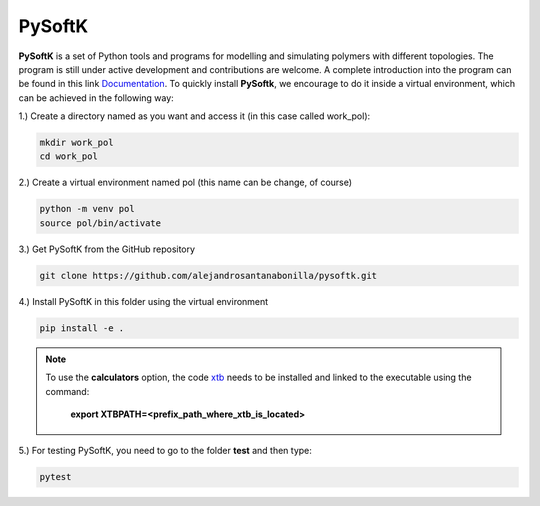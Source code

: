 PySoftK
=============

**PySoftK** is a set of Python tools and programs for modelling and simulating polymers with different topologies. The program is still under active 
development and contributions are welcome. A complete introduction into the program can be found in this link Documentation_. To quickly install **PySoftk**, we encourage to do it inside a virtual environment, which can be achieved in the 
following way:

1.) Create a directory named as you want and access it (in this case called work_pol):

.. code-block:: bash
 
  mkdir work_pol
  cd work_pol

2.) Create a virtual environment named pol (this name can be change, of course)

.. code-block:: bash

   python -m venv pol
   source pol/bin/activate

3.) Get PySoftK from the GitHub repository

.. code-block:: bash

  git clone https://github.com/alejandrosantanabonilla/pysoftk.git


4.) Install PySoftK in this folder using the virtual environment

.. code-block:: bash

  pip install -e .

.. note:: 

  To use the **calculators** option, the code xtb_ needs to be installed and linked to the executable 
  using the command:

     **export XTBPATH=<prefix_path_where_xtb_is_located>**
  
5.) For testing PySoftK, you need to go to the folder **test** and then type:

.. code-block:: bash

  pytest


.. _Documentation: https://alejandrosantanabonilla.github.io/pysoftk/
.. _xtb: https://github.com/grimme-lab/xtb
